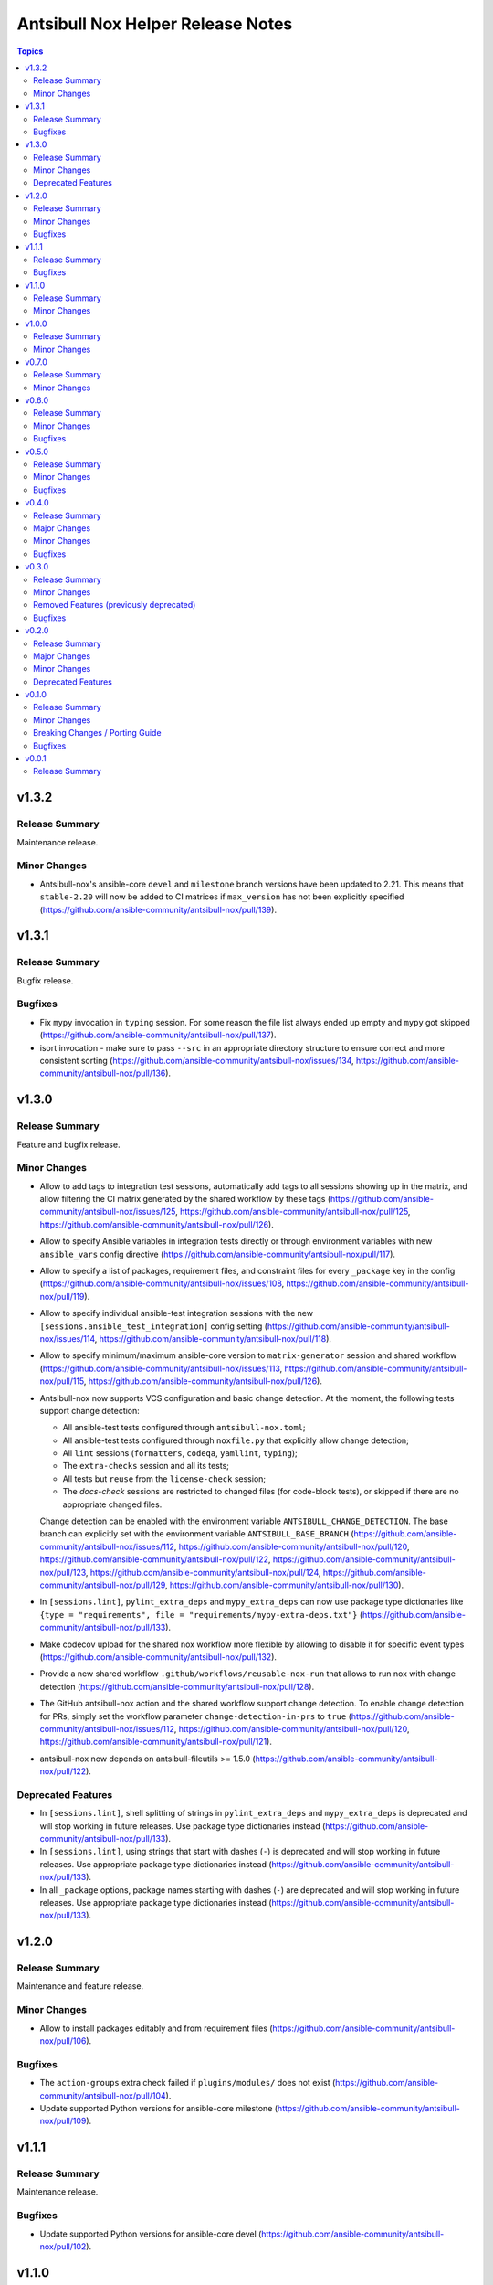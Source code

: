 ==================================
Antsibull Nox Helper Release Notes
==================================

.. contents:: Topics

v1.3.2
======

Release Summary
---------------

Maintenance release.

Minor Changes
-------------

- Antsibull-nox's ansible-core ``devel`` and ``milestone`` branch versions have been updated to 2.21. This means that ``stable-2.20`` will now be added to CI matrices if ``max_version`` has not been explicitly specified (https://github.com/ansible-community/antsibull-nox/pull/139).

v1.3.1
======

Release Summary
---------------

Bugfix release.

Bugfixes
--------

- Fix ``mypy`` invocation in ``typing`` session. For some reason the file list always ended up empty and ``mypy`` got skipped (https://github.com/ansible-community/antsibull-nox/pull/137).
- isort invocation - make sure to pass ``--src`` in an appropriate directory structure to ensure correct and more consistent sorting (https://github.com/ansible-community/antsibull-nox/issues/134, https://github.com/ansible-community/antsibull-nox/pull/136).

v1.3.0
======

Release Summary
---------------

Feature and bugfix release.

Minor Changes
-------------

- Allow to add tags to integration test sessions, automatically add tags to all sessions showing up in the matrix, and allow filtering the CI matrix generated by the shared workflow by these tags (https://github.com/ansible-community/antsibull-nox/issues/125, https://github.com/ansible-community/antsibull-nox/pull/125, https://github.com/ansible-community/antsibull-nox/pull/126).
- Allow to specify Ansible variables in integration tests directly or through environment variables with new ``ansible_vars`` config directive (https://github.com/ansible-community/antsibull-nox/pull/117).
- Allow to specify a list of packages, requirement files, and constraint files for every ``_package`` key in the config (https://github.com/ansible-community/antsibull-nox/issues/108, https://github.com/ansible-community/antsibull-nox/pull/119).
- Allow to specify individual ansible-test integration sessions with the new ``[sessions.ansible_test_integration]`` config setting (https://github.com/ansible-community/antsibull-nox/issues/114, https://github.com/ansible-community/antsibull-nox/pull/118).
- Allow to specify minimum/maximum ansible-core version to ``matrix-generator`` session and shared workflow (https://github.com/ansible-community/antsibull-nox/issues/113, https://github.com/ansible-community/antsibull-nox/pull/115, https://github.com/ansible-community/antsibull-nox/pull/126).
- Antsibull-nox now supports VCS configuration and basic change detection.
  At the moment, the following tests support change detection:

  * All ansible-test tests configured through ``antsibull-nox.toml``;
  * All ansible-test tests configured through ``noxfile.py`` that explicitly allow change detection;
  * All ``lint`` sessions (``formatters``, ``codeqa``, ``yamllint``, ``typing``);
  * The ``extra-checks`` session and all its tests;
  * All tests but ``reuse`` from the ``license-check`` session;
  * The `docs-check` sessions are restricted to changed files (for code-block tests),
    or skipped if there are no appropriate changed files.

  Change detection can be enabled with the environment variable ``ANTSIBULL_CHANGE_DETECTION``.
  The base branch can explicitly set with the environment variable ``ANTSIBULL_BASE_BRANCH``
  (https://github.com/ansible-community/antsibull-nox/issues/112,
  https://github.com/ansible-community/antsibull-nox/pull/120,
  https://github.com/ansible-community/antsibull-nox/pull/122,
  https://github.com/ansible-community/antsibull-nox/pull/123,
  https://github.com/ansible-community/antsibull-nox/pull/124,
  https://github.com/ansible-community/antsibull-nox/pull/129,
  https://github.com/ansible-community/antsibull-nox/pull/130).
- In ``[sessions.lint]``, ``pylint_extra_deps`` and ``mypy_extra_deps`` can now use package type dictionaries like ``{type = "requirements", file = "requirements/mypy-extra-deps.txt"}`` (https://github.com/ansible-community/antsibull-nox/pull/133).
- Make codecov upload for the shared nox workflow more flexible by allowing to disable it for specific event types (https://github.com/ansible-community/antsibull-nox/pull/132).
- Provide a new shared workflow ``.github/workflows/reusable-nox-run`` that allows to run nox with change detection (https://github.com/ansible-community/antsibull-nox/pull/128).
- The GitHub antsibull-nox action and the shared workflow support change detection.
  To enable change detection for PRs, simply set the workflow parameter ``change-detection-in-prs``
  to ``true``
  (https://github.com/ansible-community/antsibull-nox/issues/112,
  https://github.com/ansible-community/antsibull-nox/pull/120,
  https://github.com/ansible-community/antsibull-nox/pull/121).
- antsibull-nox now depends on antsibull-fileutils >= 1.5.0
  (https://github.com/ansible-community/antsibull-nox/pull/122).

Deprecated Features
-------------------

- In ``[sessions.lint]``, shell splitting of strings in ``pylint_extra_deps`` and ``mypy_extra_deps`` is deprecated and will stop working in future releases. Use package type dictionaries instead (https://github.com/ansible-community/antsibull-nox/pull/133).
- In ``[sessions.lint]``, using strings that start with dashes (``-``) is deprecated and will stop working in future releases. Use appropriate package type dictionaries instead (https://github.com/ansible-community/antsibull-nox/pull/133).
- In all ``_package`` options, package names starting with dashes (``-``) are deprecated and will stop working in future releases. Use appropriate package type dictionaries instead (https://github.com/ansible-community/antsibull-nox/pull/133).

v1.2.0
======

Release Summary
---------------

Maintenance and feature release.

Minor Changes
-------------

- Allow to install packages editably and from requirement files (https://github.com/ansible-community/antsibull-nox/pull/106).

Bugfixes
--------

- The ``action-groups`` extra check failed if ``plugins/modules/`` does not exist (https://github.com/ansible-community/antsibull-nox/pull/104).
- Update supported Python versions for ansible-core milestone (https://github.com/ansible-community/antsibull-nox/pull/109).

v1.1.1
======

Release Summary
---------------

Maintenance release.

Bugfixes
--------

- Update supported Python versions for ansible-core devel (https://github.com/ansible-community/antsibull-nox/pull/102).

v1.1.0
======

Release Summary
---------------

Feature release.

Minor Changes
-------------

- Add an ``ee-check`` session that allows test builds of execution environments (https://github.com/ansible-community/antsibull-nox/issues/16, https://github.com/ansible-community/antsibull-nox/pull/69, https://github.com/ansible-community/antsibull-nox/pull/99, https://github.com/ansible-community/antsibull-nox/pull/100, https://github.com/ansible-community/antsibull-nox/pull/101).
- Allow to set preference for container engines with ``ANTSIBULL_NOX_CONTAINER_ENGINE`` environment variable (https://github.com/ansible-community/antsibull-nox/issues/98, https://github.com/ansible-community/antsibull-nox/pull/100).
- The YAML-in-RST checker for the ``yamllint`` session now also checks ``ansible-output-data`` and ``ansible-output-meta`` directives for antsibull-doc's ``ansible-output`` subcommand (https://github.com/ansible-community/antsibull-nox/pull/95, https://github.com/ansible-community/antsibull-nox/pull/96).
- When using the reusable GHA workflow, execution environment tests are automatically added to the matrix (https://github.com/ansible-community/antsibull-nox/issues/16, https://github.com/ansible-community/antsibull-nox/pull/99).
- antsibull-nox now depends on antsibull-fileutils >= 1.4.0 (https://github.com/ansible-community/antsibull-nox/pull/97).

v1.0.0
======

Release Summary
---------------

First stable release.

Minor Changes
-------------

- New extra check ``avoid-characters`` allows to flag characters / regular expressions. This can for example be used to avoid tabulator characters, but also more complex character sequences (https://github.com/ansible-community/antsibull-nox/issues/89, https://github.com/ansible-community/antsibull-nox/pull/94).

v0.7.0
======

Release Summary
---------------

Feature release.

Minor Changes
-------------

- Antsibull-nox's ansible-core ``devel`` and ``milestone`` branch versions have been updated to 2.20. This means that ``stable-2.19`` will now be added to CI matrices if ``max_version`` has not been explicitly specified (https://github.com/ansible-community/antsibull-nox/pull/91).
- The ``docs-check`` session now also passes the new ``--check-extra-docs-refs`` parameter to ``antsibull-docs lint-collection-docs`` for antsibull-docs >= 2.18.0 (https://github.com/ansible-community/antsibull-nox/pull/90).

v0.6.0
======

Release Summary
---------------

Bugfix and feature release.

Minor Changes
-------------

- Add new extra check ``no-trailing-whitespace`` (https://github.com/ansible-community/antsibull-nox/pull/85).
- Add new options to ``docs-check`` that allow to validate code blocks in collection extra docs (https://github.com/ansible-community/antsibull-nox/pull/88).
- Support running ``ruff check --fix --select ...`` in the ``formatters`` session by setting ``run_ruff_autofix=true`` in the config (https://github.com/ansible-community/antsibull-nox/issues/70, https://github.com/ansible-community/antsibull-nox/pull/82).
- Support running ``ruff check`` in the ``codeqa`` session by setting ``run_ruff_check=true`` in the config (https://github.com/ansible-community/antsibull-nox/issues/70, https://github.com/ansible-community/antsibull-nox/pull/82).
- Support running ``ruff format`` in the ``formatters`` session by setting ``run_ruff_format=true`` in the config (https://github.com/ansible-community/antsibull-nox/issues/70, https://github.com/ansible-community/antsibull-nox/pull/82).
- The ``yamllint`` test now also checks YAML and YAML+Jinja code blocks in extra documentation (``.rst`` files in ``docs/docsite/rst/``) (https://github.com/ansible-community/antsibull-nox/pull/87).

Bugfixes
--------

- Do not fail if an unexpected action group is found that only contains a metadata entry (https://github.com/ansible-community/antsibull-nox/pull/81).
- Fix config file types for ``no_unwanted_files_skip_directories`` and ``no_unwanted_files_yaml_directories`` to what is documented; that is, do not allow ``None`` (https://github.com/ansible-community/antsibull-nox/pull/85).
- Ignore metadata entries in action groups (https://github.com/ansible-community/antsibull-nox/pull/81).
- The ``no_unwanted_files_skip_directories`` option for the ``no-unwanted-files`` was not used (https://github.com/ansible-community/antsibull-nox/pull/85).

v0.5.0
======

Release Summary
---------------

Feature and bugfix release.

Minor Changes
-------------

- Allow to pass environment variables as Ansible variables for integration tests with the new ``ansible_vars_from_env_vars`` option for ``sessions.ansible_test_integration_w_default_container`` (https://github.com/ansible-community/antsibull-nox/pull/78).

Bugfixes
--------

- Fix action group test. No errors were reported due to a bug in the test (https://github.com/ansible-community/antsibull-nox/pull/80).

v0.4.0
======

Release Summary
---------------

Feature and bugfix release.

Major Changes
-------------

- Required collections can now be installed from different sources per depending on the ansible-core version (https://github.com/ansible-community/antsibull-nox/pull/76).

Minor Changes
-------------

- Capture mypy and pylint errors to report paths of files relative to collection's root, instead of relative to the virtual ``ansible_collections`` directory (https://github.com/ansible-community/antsibull-nox/pull/75).
- Make yamllint plugin check also check doc fragments (https://github.com/ansible-community/antsibull-nox/pull/73).
- Positional arguments passed to nox are now forwarded to ``ansible-lint`` (https://github.com/ansible-community/antsibull-nox/pull/74).
- The yamllint session now ignores ``RETURN`` documentation with values ``#`` and `` # `` (https://github.com/ansible-community/antsibull-nox/pull/71).
- The yamllint test no longer shows all filenames in the command line (https://github.com/ansible-community/antsibull-nox/pull/72).

Bugfixes
--------

- Adjust yamllint test to no longer use the user's global config, but only the project's config (https://github.com/ansible-community/antsibull-nox/pull/72).

v0.3.0
======

Release Summary
---------------

Feature release that is stabilizing the API.

All noxfiles and configs using this version should still work with antsibull-nox 1.0.0,
unless a critical problem is found that cannot be solved in any other way.

Minor Changes
-------------

- Add ``antsibull-nox init`` command that creates a ``noxfile.py`` and ``antsibull-nox.tomll`` to get started (https://github.com/ansible-community/antsibull-nox/pull/58).
- Add ``callback_before`` and ``callback_after`` parameters to ``antsibull_nox.add_ansible_test_session()`` (https://github.com/ansible-community/antsibull-nox/pull/63).
- Add a ``antsibull-nox`` CLI tool with a subcommand ``lint-config`` that lints ``noxfile.py`` and the ``antsibull-nox.toml`` config file (https://github.com/ansible-community/antsibull-nox/pull/56).
- Add a session for linting the antsibull-nox configuration to ``lint`` (https://github.com/ansible-community/antsibull-nox/pull/56).
- Add new options ``skip_tests``, ``allow_disabled``, and ``enable_optional_errors`` for ansible-test sanity sessions (https://github.com/ansible-community/antsibull-nox/pull/61).
- Allow to disable coverage upload for specific integration test jobs in shared workflow with ``has-coverage=false`` in extra data (https://github.com/ansible-community/antsibull-nox/pull/64).
- Ensure that Galaxy importer's output is actually collapsed on GHA (https://github.com/ansible-community/antsibull-nox/pull/67).
- Never show Galaxy importer output unless it can be collapsed, verbosity is enabled, or a new config option ``galaxy_importer_always_show_logs`` is set to ``true`` (https://github.com/ansible-community/antsibull-nox/pull/67).
- Skip symlinks that do not point to files in ``license-check`` and ``yamllint`` sessions (https://github.com/ansible-community/antsibull-nox/pull/61).
- Update shared workflow to use a ``display-name`` and ``gha-container`` extra data (https://github.com/ansible-community/antsibull-nox/pull/63).

Removed Features (previously deprecated)
----------------------------------------

- Removed all deprecated functions from ``antsibull_nox.**`` that generate sessions. The only functions left that are public API are ``antsibull_nox.load_antsibull_nox_toml()``, ``antsibull_nox.add_ansible_test_session()``, and ``antsibull_nox.sessions.prepare_collections()`` (https://github.com/ansible-community/antsibull-nox/pull/54).

Bugfixes
--------

- Action groups extra test no longer fails if ``action_groups`` does not exist in ``meta/runtime.yml``. It can now be used to ensure that there is no action group present in ``meta/runtime.yml`` (https://github.com/ansible-community/antsibull-nox/pull/60).
- Do not fail when trying to install an empty list of packages when ``run_reuse=false`` (https://github.com/ansible-community/antsibull-nox/pull/65).
- Make sure that ``extra_code_files`` is considered for ``black`` when ``run_black_modules=false`` (https://github.com/ansible-community/antsibull-nox/pull/59).
- Make sure to flush stdout after calling ``print()`` (https://github.com/ansible-community/antsibull-nox/pull/67).

v0.2.0
======

Release Summary
---------------

Major extension and overhaul with many breaking changes. The next minor release is expected to bring more stabilization.

Major Changes
-------------

- There is now a new function ``antsibull_nox.load_antsibull_nox_toml()`` which loads ``antsibull-nox.toml`` and creates configuration and sessions from it. Calling other functionality from ``antsibull_nox`` in ``noxfile.py`` is only necessary for creating own specialized sessions, or ansible-test sessions that cannot be created with the ``antsibull_nox.add_all_ansible_test_*_test_sessions*()`` type functions (https://github.com/ansible-community/antsibull-nox/pull/50, https://github.com/ansible-community/antsibull-nox/issues/34).

Minor Changes
-------------

- Add descriptions to generated sessions that are shown when running ``nox --list`` (https://github.com/ansible-community/antsibull-nox/pull/31).
- Add function ``add_matrix_generator`` which allows to generate matrixes for CI systems for ansible-test runs (https://github.com/ansible-community/antsibull-nox/pull/32).
- Add several new functions to add ansible-test runs (https://github.com/ansible-community/antsibull-nox/issues/5, https://github.com/ansible-community/antsibull-nox/pull/32, https://github.com/ansible-community/antsibull-nox/pull/41, https://github.com/ansible-community/antsibull-nox/pull/45).
- Add shared workflow for running ansible-test from nox and generating the CI matrix from nox as well (https://github.com/ansible-community/antsibull-nox/issues/35, https://github.com/ansible-community/antsibull-nox/pull/37, https://github.com/ansible-community/antsibull-nox/pull/38, https://github.com/ansible-community/antsibull-nox/pull/48, https://github.com/ansible-community/antsibull-nox/pull/53).
- Allow to add ``yamllint`` session to ``lint`` meta-session that checks YAML files, and YAML content embedded in plugins and sidecar docs (https://github.com/ansible-community/antsibull-nox/pull/42).
- Allow to add ansible-lint session (https://github.com/ansible-community/antsibull-nox/issues/40, https://github.com/ansible-community/antsibull-nox/pull/49).
- Allow to disable using installed collections that are not checked out next to the current one by setting the environment variable ``ANTSIBULL_NOX_IGNORE_INSTALLED_COLLECTIONS`` to ``true`` (https://github.com/ansible-community/antsibull-nox/pull/51).
- Collapse Galaxy importer's output in GitHub Actions (https://github.com/ansible-community/antsibull-nox/pull/46).
- In the GitHub Action, no longer use installed collections, but only ones that have been checked out next to the current one. This avoids using collections that come with the Ansible community package installed in the default GHA image (https://github.com/ansible-community/antsibull-nox/pull/51).
- The action allows to install additional Python versions with the new ``extra-python-versions`` option (https://github.com/ansible-community/antsibull-nox/pull/32).
- The action allows to pass extra commands after ``--`` with the new ``extra-args`` option (https://github.com/ansible-community/antsibull-nox/pull/32).
- antsibull-nox now automatically installs missing collections. It uses ``.nox/.cache`` to store the collection artifacts and the extracted collections (https://github.com/ansible-community/antsibull-nox/pull/46, https://github.com/ansible-community/antsibull-nox/pull/52, https://github.com/ansible-community/antsibull-nox/issues/7).
- pydantic is now a required Python dependency of antsibull-nox (https://github.com/ansible-community/antsibull-nox/pull/50).
- tomli is now a required Python dependency of antsibull-nox for Python versions 3.9 and 3.10 For Python 3.11+, the standard library tomllib will be used (https://github.com/ansible-community/antsibull-nox/pull/50).

Deprecated Features
-------------------

- All functions in ``antsibull_nox.**`` are deprecated except ``antsibull_nox.load_antsibull_nox_toml()``, ``antsibull_nox.add_ansible_test_session()``, and ``antsibull_nox.sessions.prepare_collections()``. The other function will still work for the next minor release, but will then be removed. Use ``antsibull-nox.toml`` and ``antsibull_nox.load_antsibull_nox_toml()`` instead (https://github.com/ansible-community/antsibull-nox/pull/50).

v0.1.0
======

Release Summary
---------------

Feature release.

Minor Changes
-------------

- A ``build-import-check`` session that builds and tries to import the collection with Galaxy Importer can be added with ``add_build_import_check()`` (https://github.com/ansible-community/antsibull-nox/issues/15, https://github.com/ansible-community/antsibull-nox/pull/17).
- A ``docs-check`` session that runs ``antsibull-docs lint-collection-docs`` can be added with ``add_docs_check()`` (https://github.com/ansible-community/antsibull-nox/issues/8, https://github.com/ansible-community/antsibull-nox/pull/14).
- A ``extra-checks`` session that runs extra checks such as ``no-unwanted-files`` or ``action-groups`` can be added with ``add_extra_checks()`` (https://github.com/ansible-community/antsibull-nox/issues/8, https://github.com/ansible-community/antsibull-nox/pull/14).
- A ``license-check`` session that runs ``reuse`` and checks for bad licenses can be added with ``add_license_check()`` (https://github.com/ansible-community/antsibull-nox/issues/8, https://github.com/ansible-community/antsibull-nox/pull/14).
- Allow to decide which sessions should be marked as default and which not (https://github.com/ansible-community/antsibull-nox/issues/18, https://github.com/ansible-community/antsibull-nox/pull/20).
- Allow to provide ``extra_code_files`` to ``add_lint_sessions()`` (https://github.com/ansible-community/antsibull-nox/pull/14).
- Check whether we're running in CI using the generic ``$CI`` enviornment variable instead of ``$GITHUB_ACTIONS``. ``$CI`` is set to ``true`` on Github Actions, Gitlab CI, and other CI systems (https://github.com/ansible-community/antsibull-nox/pull/28).
- For running pylint and mypy, copy the collection and dependent collections into a new tree. This allows the collection repository to be checked out outside an approriate tree structure, and it also allows the dependent collections to live in another tree structure, as long as ``ansible-galaxy collection list`` can find them (https://github.com/ansible-community/antsibull-nox/pull/1).
- When a collection checkout is not part of an ``ansible_collections`` tree, look for collections in adjacent directories of the form ``<namespace>.<name>`` that match the containing collection's FQCN (https://github.com/ansible-community/antsibull-nox/issues/6, https://github.com/ansible-community/antsibull-nox/pull/22).
- antsibull-nox now depends on antsibull-fileutils >= 1.2.0 (https://github.com/ansible-community/antsibull-nox/pull/1).

Breaking Changes / Porting Guide
--------------------------------

- The nox workflow now by default runs all sessions, unless restricted with the ``sessions`` parameter (https://github.com/ansible-community/antsibull-nox/pull/14).

Bugfixes
--------

- Make sure that black in CI checks formatting instead of just reformatting (https://github.com/ansible-community/antsibull-nox/pull/14).

v0.0.1
======

Release Summary
---------------

Initial alpha release.
